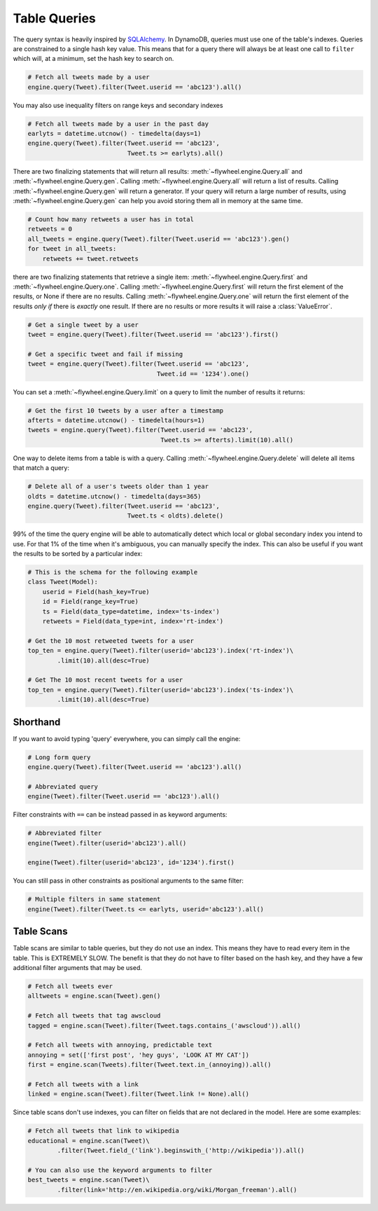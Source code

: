 .. _queries:

Table Queries
=============
The query syntax is heavily inspired by `SQLAlchemy <http://www.sqlalchemy.org/>`_.
In DynamoDB, queries must use one of the table's indexes. Queries are
constrained to a single hash key value. This means that for a query there will
always be at least one call to ``filter`` which will, at a minimum, set the
hash key to search on.

.. code-block:: python

    # Fetch all tweets made by a user
    engine.query(Tweet).filter(Tweet.userid == 'abc123').all()

You may also use inequality filters on range keys and secondary indexes

.. code-block:: python

    # Fetch all tweets made by a user in the past day
    earlyts = datetime.utcnow() - timedelta(days=1)
    engine.query(Tweet).filter(Tweet.userid == 'abc123',
                               Tweet.ts >= earlyts).all()

There are two finalizing statements that will return all results:
:meth:`~flywheel.engine.Query.all` and :meth:`~flywheel.engine.Query.gen`.
Calling :meth:`~flywheel.engine.Query.all` will return a list of results.
Calling :meth:`~flywheel.engine.Query.gen` will return a generator. If your
query will return a large number of results, using
:meth:`~flywheel.engine.Query.gen` can help you avoid storing them all in
memory at the same time.

.. code-block:: python

    # Count how many retweets a user has in total
    retweets = 0
    all_tweets = engine.query(Tweet).filter(Tweet.userid == 'abc123').gen()
    for tweet in all_tweets:
        retweets += tweet.retweets

there are two finalizing statements that retrieve a single item:
:meth:`~flywheel.engine.Query.first` and :meth:`~flywheel.engine.Query.one`.
Calling :meth:`~flywheel.engine.Query.first` will return the first element of
the results, or None if there are no results. Calling
:meth:`~flywheel.engine.Query.one` will return the first element of the results
*only if* there is *exactly* one result. If there are no results or more
results it will raise a :class:`ValueError`.

.. code-block:: python

    # Get a single tweet by a user
    tweet = engine.query(Tweet).filter(Tweet.userid == 'abc123').first()

    # Get a specific tweet and fail if missing
    tweet = engine.query(Tweet).filter(Tweet.userid == 'abc123',
                                       Tweet.id == '1234').one()

You can set a :meth:`~flywheel.engine.Query.limit` on a query to limit the
number of results it returns:

.. code-block:: python

    # Get the first 10 tweets by a user after a timestamp
    afterts = datetime.utcnow() - timedelta(hours=1)
    tweets = engine.query(Tweet).filter(Tweet.userid == 'abc123',
                                        Tweet.ts >= afterts).limit(10).all()

One way to delete items from a table is with a query. Calling
:meth:`~flywheel.engine.Query.delete` will delete all items that match a query:

.. code-block:: python

    # Delete all of a user's tweets older than 1 year
    oldts = datetime.utcnow() - timedelta(days=365)
    engine.query(Tweet).filter(Tweet.userid == 'abc123',
                               Tweet.ts < oldts).delete()

99% of the time the query engine will be able to automatically detect which
local or global secondary index you intend to use. For that 1% of the time when
it's ambiguous, you can manually specify the index. This can also be useful if
you want the results to be sorted by a particular index:

.. code-block:: python

    # This is the schema for the following example
    class Tweet(Model):
        userid = Field(hash_key=True)
        id = Field(range_key=True)
        ts = Field(data_type=datetime, index='ts-index')
        retweets = Field(data_type=int, index='rt-index')

    # Get the 10 most retweeted tweets for a user
    top_ten = engine.query(Tweet).filter(userid='abc123').index('rt-index')\
            .limit(10).all(desc=True)

    # Get The 10 most recent tweets for a user
    top_ten = engine.query(Tweet).filter(userid='abc123').index('ts-index')\
            .limit(10).all(desc=True)

Shorthand
---------
If you want to avoid typing 'query' everywhere, you can simply call the engine:

.. code-block:: python

    # Long form query
    engine.query(Tweet).filter(Tweet.userid == 'abc123').all()

    # Abbreviated query
    engine(Tweet).filter(Tweet.userid == 'abc123').all()

Filter constraints with ``==`` can be instead passed in as keyword arguments:

.. code-block:: python

    # Abbreviated filter
    engine(Tweet).filter(userid='abc123').all()

    engine(Tweet).filter(userid='abc123', id='1234').first()

You can still pass in other constraints as positional arguments to the same
filter:

.. code-block:: python

    # Multiple filters in same statement
    engine(Tweet).filter(Tweet.ts <= earlyts, userid='abc123').all()

Table Scans
-----------
Table scans are similar to table queries, but they do not use an index. This
means they have to read every item in the table. This is EXTREMELY SLOW. The
benefit is that they do not have to filter based on the hash key, and they have
a few additional filter arguments that may be used.

.. code-block:: python

    # Fetch all tweets ever
    alltweets = engine.scan(Tweet).gen()

    # Fetch all tweets that tag awscloud
    tagged = engine.scan(Tweet).filter(Tweet.tags.contains_('awscloud')).all()

    # Fetch all tweets with annoying, predictable text
    annoying = set(['first post', 'hey guys', 'LOOK AT MY CAT'])
    first = engine.scan(Tweets).filter(Tweet.text.in_(annoying)).all()

    # Fetch all tweets with a link
    linked = engine.scan(Tweet).filter(Tweet.link != None).all()

Since table scans don't use indexes, you can filter on fields that are not
declared in the model. Here are some examples:

.. code-block:: python

    # Fetch all tweets that link to wikipedia
    educational = engine.scan(Tweet)\
            .filter(Tweet.field_('link').beginswith_('http://wikipedia')).all()

    # You can also use the keyword arguments to filter
    best_tweets = engine.scan(Tweet)\
            .filter(link='http://en.wikipedia.org/wiki/Morgan_freeman').all()
